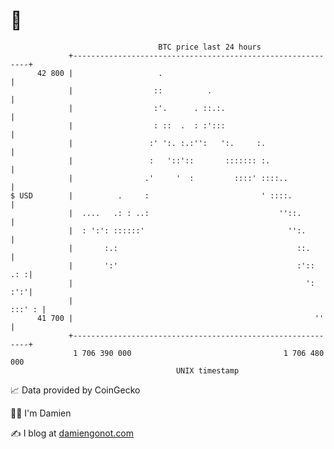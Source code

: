 * 👋

#+begin_example
                                    BTC price last 24 hours                    
                +------------------------------------------------------------+ 
         42 800 |                   .                                        | 
                |                  ::          .                             | 
                |                  :'.      . ::.:.                          | 
                |                  : ::  .  : :':::                          | 
                |                 :' ':. :.:'':   ':.     :.                 | 
                |                 :   '::'::       ::::::: :.                | 
                |                .'     '  :         ::::' ::::..            | 
   $ USD        |          .     :                         ' ::::.           | 
                |  ....   .: : ..:                             ''::.         | 
                |  : ':': ::::::'                                '':.        | 
                |       :.:                                        ::.       | 
                |       ':'                                        :'::  .: :| 
                |                                                    ':  :':'| 
                |                                                     :::' : | 
         41 700 |                                                      ''    | 
                +------------------------------------------------------------+ 
                 1 706 390 000                                  1 706 480 000  
                                        UNIX timestamp                         
#+end_example
📈 Data provided by CoinGecko

🧑‍💻 I'm Damien

✍️ I blog at [[https://www.damiengonot.com][damiengonot.com]]
